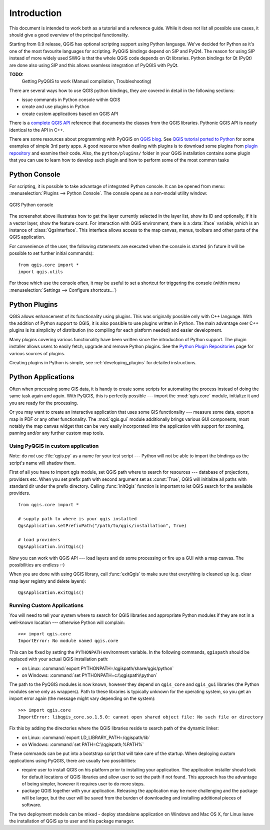 .. _introduction:

************
Introduction
************

This document is intended to work both as a tutorial and a reference guide.
While it does not list all possible use cases, it should give a good overview
of the principal functionality.

Starting from 0.9 release, QGIS has optional scripting support using Python
language. We've decided for Python as it's one of the most favourite
languages for scripting. PyQGIS bindings depend on SIP and PyQt4. The reason
for using SIP instead of more widely used SWIG is that the whole QGIS code
depends on Qt libraries. Python bindings for Qt (PyQt) are done also using
SIP and this allows seamless integration of PyQGIS with PyQt.


**TODO:**
   Getting PyQGIS to work (Manual compilation, Troubleshooting)


There are several ways how to use QGIS python bindings, they are covered
in detail in the following sections:

* issue commands in Python console within QGIS
* create and use plugins in Python
* create custom applications based on QGIS API

.. index:: API

There is a `complete QGIS API <http://qgis.org/api/>`_ reference that documents
the classes from the QGIS libraries. Pythonic QGIS API is nearly identical
to the API in C++.

There are some resources about programming with PyQGIS on `QGIS blog <http://blog.qgis.org/>`_.
See `QGIS tutorial ported to Python <http://blog.qgis.org/?q=node/59>`_
for some examples of simple 3rd party apps. A good resource when dealing
with plugins is to download some plugins from `plugin repository <http://plugins.qgis.org/>`_
and examine their code. Also, the ``python/plugins/`` folder in your QGIS installation contains
some plugin that you can use to learn how to develop such plugin and how to perform some
of the most common tasks

.. index::
  pair: Python; console

Python Console
==============

For scripting, it is possible to take advantage of integrated Python console.
It can be opened from menu: :menuselection:`Plugins --> Python Console`.
The console opens as a non-modal utility window:

.. figure:: /static/pyqgis_developer_cookbook/console.png
   :align: center
   :width: 40em

   QGIS Python console

The screenshot above illustrates how to get the layer currently selected
in the layer list, show its ID and optionally, if it is a vector layer,
show the feature count. For interaction with QGIS environment, there is a
:data:`iface` variable, which is an instance of :class:`QgsInterface`.
This interface allows access to the map canvas, menus, toolbars and other
parts of the QGIS application.

For convenience of the user, the following statements are executed when
the console is started (in future it will be possible to set further initial
commands)::

  from qgis.core import *
  import qgis.utils

For those which use the console often, it may be useful to set a shortcut
for triggering the console (within menu :menuselection:`Settings --> Configure
shortcuts...`)

.. index:: Python; plugins

Python Plugins
==============

QGIS allows enhancement of its functionality using plugins. This
was originally possible only with C++ language. With the addition of Python
support to QGIS, it is also possible to use plugins written in Python.
The main advantage over C++ plugins is its simplicity of distribution (no
compiling for each platform needed) and easier development.

Many plugins covering various functionality have been written since the
introduction of Python support. The plugin installer allows users to easily
fetch, upgrade and remove Python plugins. See the `Python Plugin Repositories
<http://www.qgis.org/wiki/Python_Plugin_Repositories>`_ page for various
sources of plugins.

Creating plugins in Python is simple, see :ref:`developing_plugins` for detailed
instructions.

.. index::
  pair: Python; custom applications

Python Applications
===================

Often when processing some GIS data, it is handy to create some scripts for
automating the process instead of doing the same task again and again.
With PyQGIS, this is perfectly possible --- import the :mod:`qgis.core`
module, initialize it and you are ready for the processing.

Or you may want to create an interactive application that uses some GIS
functionality --- measure some data, export a map in PDF or any other
functionality. The :mod:`qgis.gui` module additionally brings various GUI
components, most notably the map canvas widget that can be very easily
incorporated into the application with support for zooming, panning and/or
any further custom map tools.


Using PyQGIS in custom application
----------------------------------

Note: do *not* use :file:`qgis.py` as a name for your test script --- Python
will not be able to import the bindings as the script's name will shadow them.

First of all you have to import qgis module, set QGIS path where to search
for resources --- database of projections, providers etc. When you set
prefix path with second argument set as :const:`True`, QGIS will initialize
all paths with standard dir under the prefix directory. Calling :func:`initQgis`
function is important to let QGIS search for the available providers.

::

  from qgis.core import *

  # supply path to where is your qgis installed
  QgsApplication.setPrefixPath("/path/to/qgis/installation", True)

  # load providers
  QgsApplication.initQgis()

Now you can work with QGIS API --- load layers and do some processing or fire
up a GUI with a map canvas. The possibilities are endless :-)

When you are done with using QGIS library, call :func:`exitQgis` to make
sure that everything is cleaned up (e.g. clear map layer registry and
delete layers)::

  QgsApplication.exitQgis()

.. index::
  pair: custom applications; running

Running Custom Applications
---------------------------

You will need to tell your system where to search for QGIS libraries and
appropriate Python modules if they are not in a well-known location ---
otherwise Python will complain::

  >>> import qgis.core
  ImportError: No module named qgis.core

This can be fixed by setting the ``PYTHONPATH`` environment variable. In
the following commands, ``qgispath`` should be replaced with your actual
QGIS installation path:

* on Linux: :command:`export PYTHONPATH=/qgispath/share/qgis/python`
* on Windows: :command:`set PYTHONPATH=c:\\qgispath\\python`

The path to the PyQGIS modules is now known, however they depend on ``qgis_core``
and ``qgis_gui`` libraries (the Python modules serve only as wrappers).
Path to these libraries is typically unknown for the operating system, so
you get an import error again (the message might vary depending on the system)::

  >>> import qgis.core
  ImportError: libqgis_core.so.1.5.0: cannot open shared object file: No such file or directory

Fix this by adding the directories where the QGIS libraries reside to search
path of the dynamic linker:

* on Linux: :command:`export LD_LIBRARY_PATH=/qgispath/lib`
* on Windows: :command:`set PATH=C:\\qgispath;%PATH%`

These commands can be put into a bootstrap script that will take care of
the startup. When deploying custom applications using PyQGIS, there are
usually two possibilities:

* require user to install QGIS on his platform prior to installing your
  application. The application installer should look for default locations
  of QGIS libraries and allow user to set the path if not found. This
  approach has the advantage of being simpler, however it requires user
  to do more steps.

* package QGIS together with your application. Releasing the application
  may be more challenging and the package will be larger, but the user will
  be saved from the burden of downloading and installing additional pieces
  of software.

The two deployment models can be mixed - deploy standalone application on
Windows and Mac OS X, for Linux leave the installation of QGIS up to user
and his package manager.
